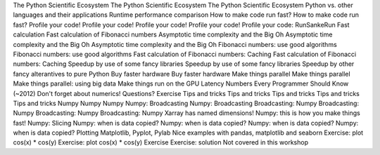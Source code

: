The Python Scientific Ecosystem
The Python Scientific Ecosystem
The Python Scientific Ecosystem
Python vs. other languages and their applications
Runtime performance comparison
How to make code run fast?
How to make code run fast?
Profile your code!
Profile your code!
Profile your code!
Profile your code!
Profile your code: RunSankeRun
Fast calculation
Fast calculation of Fibonacci numbers
Asymptotic time complexity and the Big Oh
Asymptotic time complexity and the Big Oh
Asymptotic time complexity and the Big Oh
Fibonacci numbers: use good algorithms
Fibonacci numbers: use good algorithms
Fast calculation of Fibonacci numbers: Caching
Fast calculation of Fibonacci numbers: Caching
Speedup by use of some fancy libraries
Speedup by use of some fancy libraries
Speedup by other fancy alterantives to pure Python
Buy faster hardware
Buy faster hardware
Make things parallel
Make things parallel
Make things parallel: using big data
Make things run on the GPU
Latency Numbers Every Programmer Should Know  (~2012)
Don't forget about numerics!
Questions?
Exercise
Tips and tricks
Tips and tricks
Tips and tricks
Tips and tricks
Tips and tricks
Numpy
Numpy
Numpy
Numpy: Broadcasting
Numpy: Broadcasting
Broadcasting: Numpy
Broadcasting: Numpy
Broadcasting: Numpy
Broadcasting: Numpy
Xarray has named dimensions!
Numpy: this is how you make things fast!
Numpy: Slicing
Numpy: when is data copied?
Numpy: when is data copied?
Numpy: when is data copied?
Numpy: when is data copied?
Plotting
Matplotlib, Pyplot, Pylab
Nice examples with pandas, matplotlib and seaborn
Exercise: plot cos(x) * cos(y)
Exercise: plot cos(x) * cos(y)
Exercise
Exercise: solution
Not covered in this workshop

